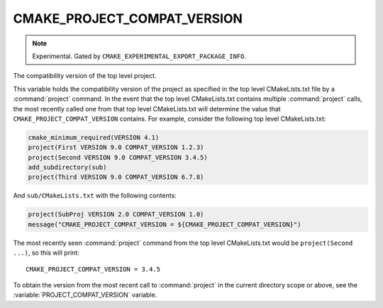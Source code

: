 CMAKE_PROJECT_COMPAT_VERSION
----------------------------

.. versionadded:: 4.1

.. note::

  Experimental. Gated by ``CMAKE_EXPERIMENTAL_EXPORT_PACKAGE_INFO``.

The compatibility version of the top level project.

This variable holds the compatibility version of the project as specified in the
top level CMakeLists.txt file by a :command:`project` command.  In the event
that the top level CMakeLists.txt contains multiple :command:`project` calls,
the most recently called one from that top level CMakeLists.txt will determine
the value that ``CMAKE_PROJECT_COMPAT_VERSION`` contains.  For example, consider
the following top level CMakeLists.txt:

.. code-block:: cmake

  cmake_minimum_required(VERSION 4.1)
  project(First VERSION 9.0 COMPAT_VERSION 1.2.3)
  project(Second VERSION 9.0 COMPAT_VERSION 3.4.5)
  add_subdirectory(sub)
  project(Third VERSION 9.0 COMPAT_VERSION 6.7.8)

And ``sub/CMakeLists.txt`` with the following contents:

.. code-block:: cmake

  project(SubProj VERSION 2.0 COMPAT_VERSION 1.0)
  message("CMAKE_PROJECT_COMPAT_VERSION = ${CMAKE_PROJECT_COMPAT_VERSION}")

The most recently seen :command:`project` command from the top level
CMakeLists.txt would be ``project(Second ...)``, so this will print::

  CMAKE_PROJECT_COMPAT_VERSION = 3.4.5

To obtain the version from the most recent call to :command:`project` in
the current directory scope or above, see the :variable:`PROJECT_COMPAT_VERSION`
variable.
